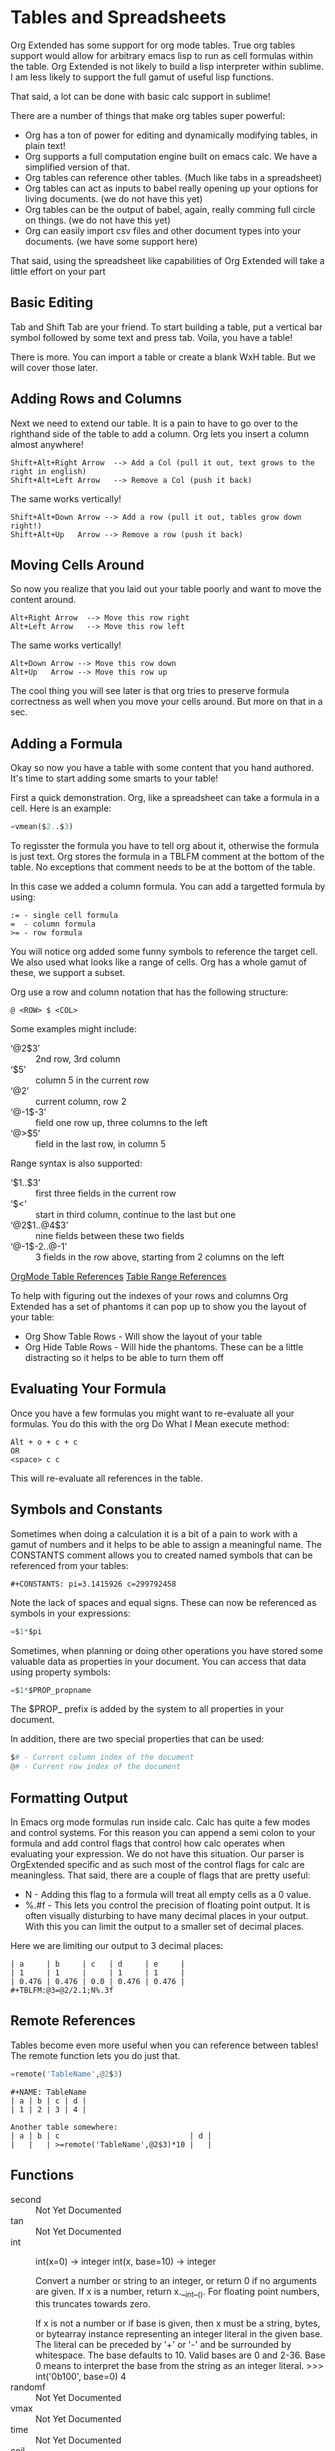 * Tables and Spreadsheets
	Org Extended has some support for org mode tables. True org tables support would allow for arbitrary
	emacs lisp to run as cell formulas within the table. Org Extended is not likely to build a lisp
	interpreter within sublime. I am less likely to support the full gamut of useful lisp functions.

	That said, a lot can be done with basic calc support in sublime!

	[[file:images/table_formulas.gif]] 

	There are a number of things that make org tables super powerful:

	- Org has a ton of power for editing and dynamically modifying tables, in plain text!
	- Org supports a full computation engine built on emacs calc. We have a simplified version of that.
	- Org tables can reference other tables. (Much like tabs in a spreadsheet)
	- Org tables can act as inputs to babel really opening up your options for living documents. (we do not have this yet)
	- Org tables can be the output of babel, again, really comming full circle on things. (we do not have this yet)
	- Org can easily import csv files and other document types into your documents. (we have some support here)

	That said, using the spreadsheet like capabilities of Org Extended will take a little effort on your part

** Basic Editing
	Tab and Shift Tab are your friend. To start building a table, put a vertical bar symbol followed by some text and press tab.
	Voila, you have a table!

	[[file:images/table_basic_creation.gif]] 

	There is more. You can import a table or create a blank WxH table. But we will cover those later.

** Adding Rows and Columns

	Next we need to extend our table. It is a pain to have to go over to the righthand side of the table to add a column.
	Org lets you insert a column almost anywhere!

	#+BEGIN_EXAMPLE
	Shift+Alt+Right Arrow  --> Add a Col (pull it out, text grows to the right in english)
	Shift+Alt+Left Arrow   --> Remove a Col (push it back)
	#+END_EXAMPLE

	The same works vertically!

	#+BEGIN_EXAMPLE
	  Shift+Alt+Down Arrow --> Add a row (pull it out, tables grow down right!)
	  Shift+Alt+Up   Arrow --> Remove a row (push it back)
	#+END_EXAMPLE

	[[file:images/table_add_delete_cells.gif]] 

** Moving Cells Around
	So now you realize that you laid out your table poorly and want to move the content around.
	#+BEGIN_EXAMPLE
	Alt+Right Arrow  --> Move this row right
	Alt+Left Arrow   --> Move this row left
	#+END_EXAMPLE

	The same works vertically!

	#+BEGIN_EXAMPLE
	  Alt+Down Arrow --> Move this row down
	  Alt+Up   Arrow --> Move this row up 
	#+END_EXAMPLE

	The cool thing you will see later is that org tries to preserve formula correctness as well when you move your
	cells around. But more on that in a sec.

	[[file:images/table_moving_cells_around.gif]]  

** Adding a Formula

	Okay so now you have a table with some content that you hand authored. It's time to start adding some smarts to your table!

	First a quick demonstration. Org, like a spreadsheet can take a formula in a cell.
	Here is an example: 

	#+BEGIN_SRC python
	 =vmean($2..$3) 
	#+END_SRC

	[[file:images/table_formulas_insert.gif]] 

	To regisster the formula you have to tell org about it, otherwise the formula is just text. Org stores the formula in
	a TBLFM comment at the bottom of the table. No exceptions that comment needs to be at the bottom of the table.

	In this case we added a column formula. You can add a targetted formula by using:

	#+BEGIN_EXAMPLE
	  := - single cell formula
	  =  - column formula
	  >= - row formula
	#+END_EXAMPLE

	You will notice org added some funny symbols to reference the target cell. We also used what looks like a range of cells.
	Org has a whole gamut of these, we support a subset.

	Org use a row and column notation that has the following structure:
	#+BEGIN_EXAMPLE
	  @ <ROW> $ <COL>
	#+END_EXAMPLE

	Some examples might include:

	- ‘@2$3’ :: 2nd row, 3rd column
    - ‘$5’ :: column 5 in the current row
	- ‘@2’ :: current column, row 2
	- ‘@-1$-3’ :: field one row up, three columns to the left
	- ‘@>$5’ :: field in the last row, in column 5

	Range syntax is also supported:

	- ‘$1..$3’ :: first three fields in the current row
	- ‘$<<<..$>>’ :: start in third column, continue to the last but one
	- ‘@2$1..@4$3’ :: nine fields between these two fields
	- ‘@-1$-2..@-1’ :: 3 fields in the row above, starting from 2 columns on the left	

	[[https://orgmode.org/manual/References.html#References][OrgMode Table References]] 
	[[https://orgmode.org/manual/Field-and-range-formulas.html#Field-and-range-formulas][Table Range References]]

	To help with figuring out the indexes of your rows and columns Org Extended has a set of phantoms it can pop up to
	show you the layout of your table:

	- Org Show Table Rows - Will show the layout of your table
	- Org Hide Table Rows - Will hide the phantoms. These can be a little distracting so it helps to be able to turn them off

	[[file:images/table_show_table_rows.gif.gif]]

** Evaluating Your Formula
	Once you have a few formulas you might want to re-evaluate all your formulas.
	You do this with the org Do What I Mean execute method: 

	#+BEGIN_EXAMPLE
	Alt + o + c + c 
	OR
	<space> c c  
	#+END_EXAMPLE

	This will re-evaluate all references in the table.

** Symbols and Constants
	Sometimes when doing a calculation it is a bit of a pain to work with a gamut of numbers and it helps to be able to assign a meaningful name.
	The CONSTANTS comment allows you to created named symbols that can be referenced from your tables:

	#+BEGIN_EXAMPLE
	  #+CONSTANTS: pi=3.1415926 c=299792458
	#+END_EXAMPLE

    Note the lack of spaces and equal signs. These can now be referenced as symbols in your expressions:

    #+BEGIN_SRC python
      =$1*$pi
    #+END_SRC

    Sometimes, when planning or doing other operations you have stored some valuable data as properties in your document. You can access that data using
    property symbols:

    #+BEGIN_SRC python
      =$1*$PROP_propname
    #+END_SRC

    The $PROP_ prefix is added by the system to all properties in your document.

    In addition, there are two special properties that can be used:
    #+BEGIN_SRC python
      $# - Current column index of the document
      @# - Current row index of the document
    #+END_SRC
** Formatting Output

	In Emacs org mode formulas run inside calc. Calc has quite a few modes and control systems.
	For this reason you can append a semi colon to your formula and add control flags that control how
	calc operates when evaluating your expression. We do not have this situation. Our parser is OrgExtended specific
	and as such most of the control flags for calc are meaningless. That said, there are a couple of flags that are pretty useful:

	- N - Adding this flag to a formula will treat all empty cells as a 0 value.
	- %.#f - This lets you control the precision of floating point output. It is often visually disturbing to have many decimal places
	         in your output. With this you can limit the output to a smaller set of decimal places.

  Here we are limiting our output to 3 decimal places:

	#+BEGIN_EXAMPLE
 	| a     | b     | c   | d     | e     |
 	| 1     | 1     |     | 1     | 1     |
 	| 0.476 | 0.476 | 0.0 | 0.476 | 0.476 |
 	#+TBLFM:@3=@2/2.1;N%.3f
	#+END_EXAMPLE

** Remote References
	Tables become even more useful when you can reference between tables!
	The remote function lets you do just that.

	#+BEGIN_SRC python
	  =remote('TableName',@2$3)
	#+END_SRC


	#+BEGIN_EXAMPLE
	  #+NAME: TableName
	  | a | b | c | d |
	  | 1 | 2 | 3 | 4 |

	  Another table somewhere:
	  | a | b | c                             | d |
	  |   |   | >=remote('TableName',@2$3)*10 |   |
	#+END_EXAMPLE

** Functions


  - second :: Not Yet Documented 
  - tan :: Not Yet Documented 
  - int :: int(x=0) -> integer
    int(x, base=10) -> integer
    
    Convert a number or string to an integer, or return 0 if no arguments
    are given.  If x is a number, return x.__int__().  For floating point
    numbers, this truncates towards zero.
    
    If x is not a number or if base is given, then x must be a string,
    bytes, or bytearray instance representing an integer literal in the
    given base.  The literal can be preceded by '+' or '-' and be surrounded
    by whitespace.  The base defaults to 10.  Valid bases are 0 and 2-36.
    Base 0 means to interpret the base from the string as an integer literal.
    >>> int('0b100', base=0)
    4
  - randomf :: Not Yet Documented 
  - vmax :: Not Yet Documented 
  - time :: Not Yet Documented 
  - ceil :: Not Yet Documented 
  - sin :: Not Yet Documented 
  - vmin :: Not Yet Documented 
  - yearday :: Not Yet Documented 
  - exp :: Not Yet Documented 
  - month :: Not Yet Documented 
  - floor :: Not Yet Documented 
  - abs :: Not Yet Documented 
  - remote :: Not Yet Documented 
  - randint ::  return a random int below <top> 
  - hour :: Not Yet Documented 
  - now :: Not Yet Documented 
  - day :: Not Yet Documented 
  - round :: Not Yet Documented 
  - minute :: Not Yet Documented 
  - duration :: Not Yet Documented 
  - random :: Not Yet Documented 
  - vmean :: Not Yet Documented 
  - year :: Not Yet Documented 
  - trunc :: Not Yet Documented 
  - float :: float(x) -> floating point number
    
    Convert a string or number to a floating point number, if possible.
  - str :: str(object='') -> str
    str(bytes_or_buffer[, encoding[, errors]]) -> str
    
    Create a new string object from the given object. If encoding or
    errors is specified, then the object must expose a data buffer
    that will be decoded using the given encoding and error handler.
    Otherwise, returns the result of object.__str__() (if defined)
    or repr(object).
    encoding defaults to sys.getdefaultencoding().
    errors defaults to 'strict'.
  - cos :: Not Yet Documented 
  - vmedian :: Not Yet Documented 
  - vsum :: Not Yet Documented 
  - date :: Not Yet Documented 
  - weekday :: Not Yet Documented 
  - rand :: random() -> x in the interval [0, 1).
  - nowstr :: Not Yet Documented 

** Advanced Table Features
		Orgmode supports an advanced table mechanism. When using these features
		you need to put symbols in the first column of the table. These symbols are as follows.

		[[https://orgmode.org/manual/Advanced-features.html][OrgMode Advanced Table Features]]

		- # :: Auto compute this row. When you use the table commands to move between cells these cells will be auto computed.
		- * :: Non auto compute cell. Cells in this row will be included when recomputing the table (blank symbol will exclude a row from computation)
		- $ :: defines local table symbols in this row (max=5) that can be used in formulas.
		- _ :: name the cells below this row in this column. Cells can be referenced by name.
		- ^ :: name the cells above this row in this column. Cells can be referenced by name.
		- ! :: name all cells in this column. Cells can be referenced by this name.

    |   |   a   |   b   |    c     |
    |---+-------+-------+----------|
    | # | 0.38  | 0.1   | 0.46     |
    | # | 0.38  | 0.1   | 0.86     |
    | # | 0.03  | 0.6   | 0.01     |
    | * | 0.02  | 0.0   | 0.06     |
    | ^ | hello | world | namedRow |
    | * |       | 0.3   |          |
    |   |       |       |          |
    | _ | below |       |          |
    | # | 3.5   | 0.7   |          |
    | # | 4.5   | 0.9   |          |
    | # | 4.0   | 0.8   |          |
    | # | 2.0   | 0.4   |          |
    | $ | max=5 |       |          |
    #+TBLFM:$hello=rand()*$world;%.2f::$namedRow=rand();%.2f::$3=rand();%.1f::$below=$3*$max

** GNU Plot
	No spreadsheet application would be complete without the ability to graph data.
	Emacs, and now we make that possible with GNU Plot.

	To use it:	

	- install gnuplot
	- Set your gnuplot path:

		#+BEGIN_EXAMPLE
		  "gnuplot": "<fullpathtognuplot.exe>",
		#+END_EXAMPLE

	- Run "Org Plot Table" with cursor on the table

	#+BEGIN_EXAMPLE
    #+PLOT: title:"Citas" ind:1 deps:(3 4) with:lines set:grid file:plot.png
    |    Sede   |  Max   | H-index |  top  |
    |-----------+--------+---------+-------|
    | Sao Paolo |  71.00 |   11.50 |  13.5 |
    | Stockholm | 134.19 |   14.33 | 16.33 |
    | Leeds     | 165.77 |   19.68 | 21.68 |
    | Morelia   | 257.56 |   17.67 | 19.67 |
    | Chile     | 257.72 |   21.39 | 23.39 |
    #+TBLFM:$4=$3+2.0
	#+END_EXAMPLE

	[[file:images/tables_gnuplot.gif]]

